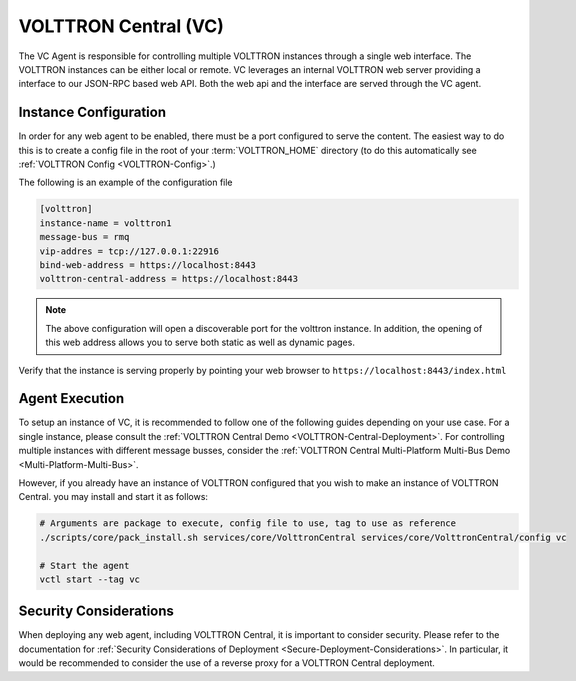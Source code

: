 .. _VOLTTRON-Central-Agent:

=====================
VOLTTRON Central (VC)
=====================

The VC Agent is responsible for controlling multiple VOLTTRON instances through a single web interface.
The VOLTTRON instances can be either local or remote. VC leverages an internal VOLTTRON web server providing a
interface to our JSON-RPC based web API.  Both the web api and the interface are served through the VC agent.

Instance Configuration
======================

In order for any web agent to be enabled, there must be a port configured to serve the content. The easiest way to do
this is to create a config file in the root of your :term:`VOLTTRON_HOME` directory (to do this automatically see
:ref:`VOLTTRON Config <VOLTTRON-Config>`.)

The following is an example of the configuration file

.. code-block::

    [volttron]
    instance-name = volttron1
    message-bus = rmq
    vip-addres = tcp://127.0.0.1:22916
    bind-web-address = https://localhost:8443
    volttron-central-address = https://localhost:8443


.. note::

    The above configuration will open a discoverable port for the volttron instance. In addition, the opening of this
    web address allows you to serve both static as well as dynamic pages.

Verify that the instance is serving properly by pointing your web browser to ``https://localhost:8443/index.html``

Agent Execution
===============

To setup an instance of VC, it is recommended to follow one of the following guides depending on your use case.
For a single instance, please consult the :ref:`VOLTTRON Central Demo <VOLTTRON-Central-Deployment>`.
For controlling multiple instances with different message busses, consider the
:ref:`VOLTTRON Central Multi-Platform Multi-Bus Demo <Multi-Platform-Multi-Bus>`.

However, if you already have an instance of VOLTTRON configured that you wish to make an instance of VOLTTRON Central.
you may install and start it as follows:

.. code-block:: bash

    # Arguments are package to execute, config file to use, tag to use as reference
    ./scripts/core/pack_install.sh services/core/VolttronCentral services/core/VolttronCentral/config vc

    # Start the agent
    vctl start --tag vc

Security Considerations
=======================

When deploying any web agent, including VOLTTRON Central, it is important to consider security.
Please refer to the documentation for :ref:`Security Considerations of Deployment <Secure-Deployment-Considerations>`.
In particular, it would be recommended to consider the use of a reverse proxy for a VOLTTRON Central deployment.
